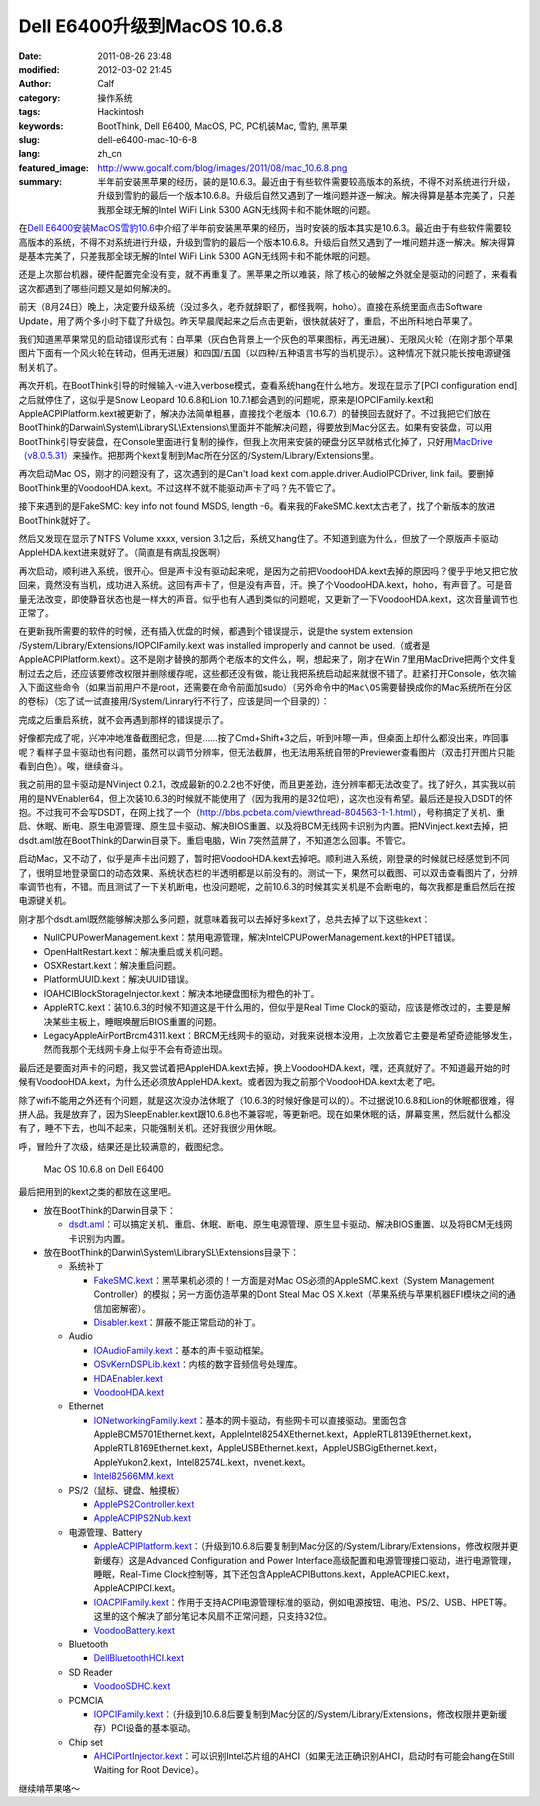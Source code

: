 Dell E6400升级到MacOS 10.6.8
############################
:date: 2011-08-26 23:48
:modified: 2012-03-02 21:45
:author: Calf
:category: 操作系统
:tags: Hackintosh
:keywords: BootThink, Dell E6400,  MacOS, PC, PC机装Mac, 雪豹, 黑苹果
:slug: dell-e6400-mac-10-6-8
:lang: zh_cn
:featured_image: http://www.gocalf.com/blog/images/2011/08/mac_10.6.8.png
:summary: 半年前安装黑苹果的经历，装的是10.6.3。最近由于有些软件需要较高版本的系统，不得不对系统进行升级，升级到雪豹的最后一个版本10.6.8。升级后自然又遇到了一堆问题并逐一解决。解决得算是基本完美了，只差我那全球无解的Intel WiFi Link 5300 AGN无线网卡和不能休眠的问题。

在\ `Dell E6400安装MacOS雪豹10.6`_\ 中介绍了半年前安装黑苹果的经历，当时安装的版本其实是10.6.3。最近由于有些软件需要较高版本的系统，不得不对系统进行升级，升级到雪豹的最后一个版本10.6.8。升级后自然又遇到了一堆问题并逐一解决。解决得算是基本完美了，只差我那全球无解的Intel
WiFi Link 5300 AGN无线网卡和不能休眠的问题。

.. more

还是上次那台机器，硬件配置完全没有变，就不再重复了。黑苹果之所以难装，除了核心的破解之外就全是驱动的问题了，来看看这次都遇到了哪些问题又是如何解决的。

前天（8月24日）晚上，决定要升级系统（没过多久，老乔就辞职了，都怪我啊，hoho）。直接在系统里面点击Software
Update，用了两个多小时下载了升级包。昨天早晨爬起来之后点击更新，很快就装好了，重启，不出所料地白苹果了。

我们知道黑苹果常见的启动错误形式有：白苹果（灰白色背景上一个灰色的苹果图标，再无进展）、无限风火轮（在刚才那个苹果图片下面有一个风火轮在转动，但再无进展）和四国/五国（以四种/五种语言书写的当机提示）。这种情况下就只能长按电源键强制关机了。

再次开机，在BootThink引导的时候输入-v进入verbose模式，查看系统hang在什么地方。发现在显示了[PCI
configuration end]之后就停住了，这似乎是Snow Leopard 10.6.8和Lion
10.7.1都会遇到的问题呢，原来是IOPCIFamily.kext和AppleACPIPlatform.kext被更新了，解决办法简单粗暴，直接找个老版本（10.6.7）的替换回去就好了。不过我把它们放在BootThink的Darwain\\System\\LibrarySL\\Extensions\\里面并不能解决问题，得要放到Mac分区去。如果有安装盘，可以用BootThink引导安装盘，在Console里面进行复制的操作，但我上次用来安装的硬盘分区早就格式化掉了，只好用\ `MacDrive（v8.0.5.31）`_\ 来操作。把那两个kext复制到Mac所在分区的/System/Library/Extensions里。

再次启动Mac OS，刚才的问题没有了，这次遇到的是Can't load kext
com.apple.driver.AudioIPCDriver, link
fail。要删掉BootThink里的VoodooHDA.kext。不过这样不就不能驱动声卡了吗？先不管它了。

接下来遇到的是FakeSMC: key info not found MSDS, length
-6。看来我的FakeSMC.kext太古老了，找了个新版本的放进BootThink就好了。

然后又发现在显示了NTFS Volume xxxx, version
3.1之后，系统又hang住了。不知道到底为什么，但放了一个原版声卡驱动AppleHDA.kext进来就好了。（简直是有病乱投医啊）

再次启动，顺利进入系统，很开心。但是声卡没有驱动起来呢，是因为之前把VoodooHDA.kext去掉的原因吗？傻乎乎地又把它放回来，竟然没有当机，成功进入系统。这回有声卡了，但是没有声音，汗。换了个VoodooHDA.kext，hoho，有声音了。可是音量无法改变，即使静音状态也是一样大的声音。似乎也有人遇到类似的问题呢，又更新了一下VoodooHDA.kext，这次音量调节也正常了。

在更新我所需要的软件的时候，还有插入优盘的时候，都遇到个错误提示，说是the
system extension /System/Library/Extensions/IOPCIFamily.kext was
installed improperly and cannot be
used.（或者是AppleACPIPlatform.kext）。这不是刚才替换的那两个老版本的文件么，啊，想起来了，刚才在Win
7里用MacDrive把两个文件复制过去之后，还应该要修改权限并删除缓存呢，这些都还没有做，能让我把系统启动起来就很不错了。赶紧打开Console，依次输入下面这些命令（如果当前用户不是root，还需要在命令前面加sudo）（另外命令中的\ ``Mac\OS``\ 需要替换成你的Mac系统所在分区的卷标）（忘了试一试直接用/System/Linrary行不行了，应该是同一个目录的）：

.. code-block:: bash
    :linenos: none

    cd /Volumes/Mac\ OS/System/Library
    chmod -R 755 Extensions
    chown -R root:wheel Extensions
    kextcache -v 1 -l -s -n -t -arch i386 -arch x86_64 -m /Volumes/Mac\ OS/System/Library/Caches/com.apple.kext.caches/Startup/Extensions.mkext /Volumes/Mac\ OS/System/Library/Extensions

完成之后重启系统，就不会再遇到那样的错误提示了。

好像都完成了呢，兴冲冲地准备截图纪念，但是……按了Cmd+Shift+3之后，听到咔嚓一声，但桌面上却什么都没出来，咋回事呢？看样子显卡驱动也有问题，虽然可以调节分辨率，但无法截屏，也无法用系统自带的Previewer查看图片（双击打开图片只能看到白色）。唉，继续奋斗。

我之前用的显卡驱动是NVinject
0.2.1，改成最新的0.2.2也不好使，而且更差劲，连分辨率都无法改变了。找了好久，其实我以前用的是NVEnabler64，但上次装10.6.3的时候就不能使用了（因为我用的是32位吧），这次也没有希望。最后还是投入DSDT的怀抱。不过我可不会写DSDT，在网上找了一个（\ http://bbs.pcbeta.com/viewthread-804563-1-1.html\ ），号称搞定了关机、重启、休眠、断电、原生电源管理、原生显卡驱动、解决BIOS重置、以及将BCM无线网卡识别为内置。把NVinject.kext去掉，把dsdt.aml放在BootThink的Darwin目录下。重启电脑，Win
7突然蓝屏了，不知道怎么回事。不管它。

启动Mac，又不动了，似乎是声卡出问题了，暂时把VoodooHDA.kext去掉吧。顺利进入系统，刚登录的时候就已经感觉到不同了，很明显地登录窗口的动态效果、系统状态栏的半透明都是以前没有的。测试一下，果然可以截图、可以双击查看图片了，分辨率调节也有，不错。而且测试了一下关机断电，也没问题呢，之前10.6.3的时候其实关机是不会断电的，每次我都是重启然后在按电源键关机。

刚才那个dsdt.aml既然能够解决那么多问题，就意味着我可以去掉好多kext了，总共去掉了以下这些kext：

-  NullCPUPowerManagement.kext：禁用电源管理，解决IntelCPUPowerManagement.kext的HPET错误。
-  OpenHaltRestart.kext：解决重启或关机问题。
-  OSXRestart.kext：解决重启问题。
-  PlatformUUID.kext：解决UUID错误。
-  IOAHCIBlockStorageInjector.kext：解决本地硬盘图标为橙色的补丁。
-  AppleRTC.kext：装10.6.3的时候不知道这是干什么用的，但似乎是Real Time
   Clock的驱动，应该是修改过的，主要是解决某些主板上，睡眠唤醒后BIOS重置的问题。
-  LegacyAppleAirPortBrcm4311.kext：BRCM无线网卡的驱动，对我来说根本没用，上次放着它主要是希望奇迹能够发生，然而我那个无线网卡身上似乎不会有奇迹出现。

最后还是要面对声卡的问题，我又尝试着把AppleHDA.kext去掉，换上VoodooHDA.kext，嘿，还真就好了。不知道最开始的时候有VoodooHDA.kext，为什么还必须放AppleHDA.kext。或者因为我之前那个VoodooHDA.kext太老了吧。

除了wifi不能用之外还有个问题，就是这次没办法休眠了（10.6.3的时候好像是可以的）。不过据说10.6.8和Lion的休眠都很难，得拼人品。我是放弃了，因为SleepEnabler.kext跟10.6.8也不兼容呢，等更新吧。现在如果休眠的话，屏幕变黑，然后就什么都没有了，睡不下去，也叫不起来，只能强制关机。还好我很少用休眠。

呼，冒险升了次级，结果还是比较满意的，截图纪念。

.. figure:: {static}/images/2011/08/mac_10.6.8_screenshot.png
    :alt: Mac OS 10.6.8 on Dell E6400

    Mac OS 10.6.8 on Dell E6400

最后把用到的kext之类的都放在这里吧。

-  放在BootThink的Darwin目录下：

   -  `dsdt.aml`_\ ：可以搞定关机、重启、休眠、断电、原生电源管理、原生显卡驱动、解决BIOS重置、以及将BCM无线网卡识别为内置。

-  放在BootThink的Darwin\\System\\LibrarySL\\Extensions目录下：

   -  系统补丁

      -  `FakeSMC.kext`_\ ：黑苹果机必须的！一方面是对Mac
         OS必须的AppleSMC.kext（System Management
         Controller）的模拟；另一方面仿造苹果的Dont Steal Mac OS
         X.kext（苹果系统与苹果机器EFI模块之间的通信加密解密）。
      -  `Disabler.kext`_\ ：屏蔽不能正常启动的补丁。

   -  Audio

      -  `IOAudioFamily.kext`_\ ：基本的声卡驱动框架。
      -  `OSvKernDSPLib.kext`_\ ：内核的数字音频信号处理库。
      -  `HDAEnabler.kext`_
      -  `VoodooHDA.kext`_

   -  Ethernet

      -  `IONetworkingFamily.kext`_\ ：基本的网卡驱动，有些网卡可以直接驱动。里面包含AppleBCM5701Ethernet.kext，AppleIntel8254XEthernet.kext，AppleRTL8139Ethernet.kext，AppleRTL8169Ethernet.kext，AppleUSBEthernet.kext，AppleUSBGigEthernet.kext，AppleYukon2.kext，Intel82574L.kext，nvenet.kext。
      -  `Intel82566MM.kext`_

   -  PS/2（鼠标、键盘、触摸板）

      -  `ApplePS2Controller.kext`_
      -  `AppleACPIPS2Nub.kext`_

   -  电源管理、Battery

      -  `AppleACPIPlatform.kext`_\ ：（升级到10.6.8后要复制到Mac分区的/System/Library/Extensions，修改权限并更新缓存）这是Advanced
         Configuration and Power
         Interface高级配置和电源管理接口驱动，进行电源管理，睡眠，Real-Time
         Clock控制等，其下还包含AppleACPIButtons.kext，AppleACPIEC.kext，AppleACPIPCI.kext。
      -  `IOACPIFamily.kext`_\ ：作用于支持ACPI电源管理标准的驱动，例如电源按钮、电池、PS/2、USB、HPET等。这里的这个解决了部分笔记本风扇不正常问题，只支持32位。
      -  `VoodooBattery.kext`_

   -  Bluetooth

      -  `DellBluetoothHCI.kext`_

   -  SD Reader

      -  `VoodooSDHC.kext`_

   -  PCMCIA

      -  `IOPCIFamily.kext`_\ ：（升级到10.6.8后要复制到Mac分区的/System/Library/Extensions，修改权限并更新缓存）PCI设备的基本驱动。

   -  Chip set

      -  `AHCIPortInjector.kext`_\ ：可以识别Intel芯片组的AHCI（如果无法正确识别AHCI，启动时有可能会hang在Still
         Waiting for Root Device）。

继续啃苹果咯～

.. _Dell E6400安装MacOS雪豹10.6: {filename}../07/dell-e6400-install-mac.rst
.. _MacDrive（v8.0.5.31）: http://bbs.pcbeta.com/forum-viewthread-tid-860881-highlight-macdriver.html
.. _dsdt.aml: {static}/assets/2011/08/dsdt.aml_.zip
.. _FakeSMC.kext: {static}/assets/2011/08/FakeSMC.kext_.zip
.. _Disabler.kext: {static}/assets/2011/08/Disabler.kext_.zip
.. _IOAudioFamily.kext: {static}/assets/2011/08/IOAudioFamily.kext_.zip
.. _OSvKernDSPLib.kext: {static}/assets/2011/08/OSvKernDSPLib.kext_.zip
.. _HDAEnabler.kext: {static}/assets/2011/08/HDAEnabler.kext_.zip
.. _VoodooHDA.kext: {static}/assets/2011/08/VoodooHDA.kext_.zip
.. _IONetworkingFamily.kext: {static}/assets/2011/08/IONetworkingFamily.kext_.zip
.. _Intel82566MM.kext: {static}/assets/2011/08/Intel82566MM.kext_.zip
.. _ApplePS2Controller.kext: {static}/assets/2011/08/ApplePS2Controller.kext_.zip
.. _AppleACPIPS2Nub.kext: {static}/assets/2011/08/AppleACPIPS2Nub.kext_.zip
.. _AppleACPIPlatform.kext: {static}/assets/2011/08/AppleACPIPlatform.kext_.zip
.. _IOACPIFamily.kext: {static}/assets/2011/08/IOACPIFamily.kext_.zip
.. _VoodooBattery.kext: {static}/assets/2011/08/VoodooBattery.kext_.zip
.. _DellBluetoothHCI.kext: {static}/assets/2011/08/DellBluetoothHCI.kext_.zip
.. _VoodooSDHC.kext: {static}/assets/2011/08/VoodooSDHC.kext_.zip
.. _IOPCIFamily.kext: {static}/assets/2011/08/IOPCIFamily.kext_.zip
.. _AHCIPortInjector.kext: {static}/assets/2011/08/AHCIPortInjector.kext_.zip
